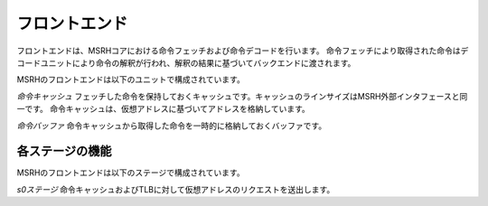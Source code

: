 フロントエンド
=============

フロントエンドは、MSRHコアにおける命令フェッチおよび命令デコードを行います。
命令フェッチにより取得された命令はデコードユニットにより命令の解釈が行われ、解釈の結果に基づいてバックエンドに渡されます。

MSRHのフロントエンドは以下のユニットで構成されています。

*命令キャッシュ* フェッチした命令を保持しておくキャッシュです。キャッシュのラインサイズはMSRH外部インタフェースと同一です。
命令キャッシュは、仮想アドレスに基づいてアドレスを格納しています。

*命令バッファ* 命令キャッシュから取得した命令を一時的に格納しておくバッファです。

各ステージの機能
----------------

MSRHのフロントエンドは以下のステージで構成されています。

*s0ステージ* 命令キャッシュおよびTLBに対して仮想アドレスのリクエストを送出します。
